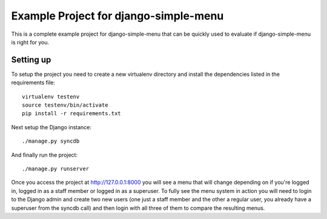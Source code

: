 Example Project for django-simple-menu
======================================

This is a complete example project for django-simple-menu that can be quickly
used to evaluate if django-simple-menu is right for you.

Setting up
----------

To setup the project you need to create a new virtualenv directory and install
the dependencies listed in the requirements file::

    virtualenv testenv
    source testenv/bin/activate
    pip install -r requirements.txt

Next setup the Django instance::

    ./manage.py syncdb

And finally run the project::

    ./manage.py runserver

Once you access the project at http://127.0.0.1:8000 you will see a menu that
will change depending on if you're logged in, logged in as a staff member or
logged in as a superuser. To fully see the menu system in action you will need
to login to the Django admin and create two new users (one just a staff member
and the other a regular user, you already have a superuser from the syncdb
call) and then login with all three of them to compare the resulting menus.
